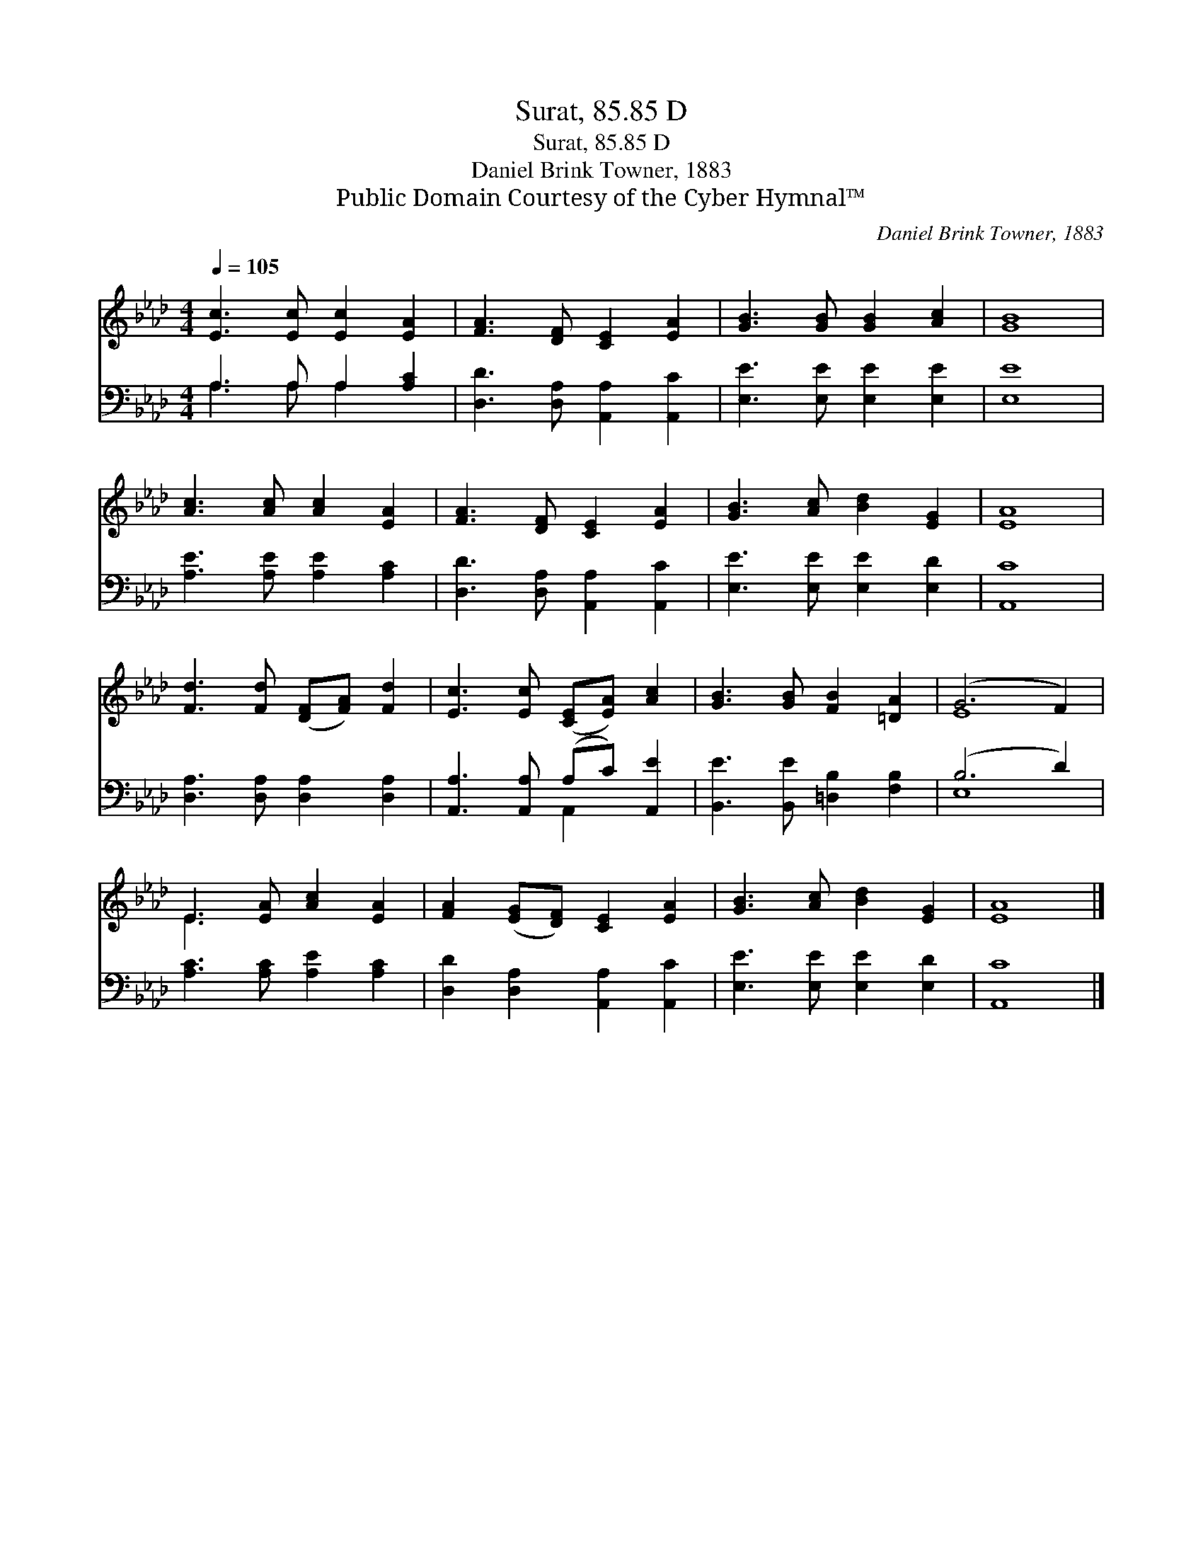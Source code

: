 X:1
T:Surat, 85.85 D
T:Surat, 85.85 D
T:Daniel Brink Towner, 1883
T:Public Domain Courtesy of the Cyber Hymnal™
C:Daniel Brink Towner, 1883
Z:Public Domain
Z:Courtesy of the Cyber Hymnal™
%%score ( 1 2 ) ( 3 4 )
L:1/8
Q:1/4=105
M:4/4
K:Ab
V:1 treble 
V:2 treble 
V:3 bass 
V:4 bass 
V:1
 [Ec]3 [Ec] [Ec]2 [EA]2 | [FA]3 [DF] [CE]2 [EA]2 | [GB]3 [GB] [GB]2 [Ac]2 | [GB]8 | %4
 [Ac]3 [Ac] [Ac]2 [EA]2 | [FA]3 [DF] [CE]2 [EA]2 | [GB]3 [Ac] [Bd]2 [EG]2 | [EA]8 | %8
 [Fd]3 [Fd] ([DF][FA]) [Fd]2 | [Ec]3 [Ec] ([CE][EA]) [Ac]2 | [GB]3 [GB] [FB]2 [=DA]2 | (G6 F2) | %12
 E3 [EA] [Ac]2 [EA]2 | [FA]2 ([EG][DF]) [CE]2 [EA]2 | [GB]3 [Ac] [Bd]2 [EG]2 | [EA]8 |] %16
V:2
 x8 | x8 | x8 | x8 | x8 | x8 | x8 | x8 | x8 | x8 | x8 | E8 | E3 x5 | x8 | x8 | x8 |] %16
V:3
 A,3 A, A,2 [A,C]2 | [D,D]3 [D,A,] [A,,A,]2 [A,,C]2 | [E,E]3 [E,E] [E,E]2 [E,E]2 | [E,E]8 | %4
 [A,E]3 [A,E] [A,E]2 [A,C]2 | [D,D]3 [D,A,] [A,,A,]2 [A,,C]2 | [E,E]3 [E,E] [E,E]2 [E,D]2 | %7
 [A,,C]8 | [D,A,]3 [D,A,] [D,A,]2 [D,A,]2 | [A,,A,]3 [A,,A,] (A,C) [A,,E]2 | %10
 [B,,E]3 [B,,E] [=D,B,]2 [F,B,]2 | (B,6 D2) | [A,C]3 [A,C] [A,E]2 [A,C]2 | %13
 [D,D]2 [D,A,]2 [A,,A,]2 [A,,C]2 | [E,E]3 [E,E] [E,E]2 [E,D]2 | [A,,C]8 |] %16
V:4
 A,3 A, A,2 x2 | x8 | x8 | x8 | x8 | x8 | x8 | x8 | x8 | x4 A,,2 x2 | x8 | E,8 | x8 | x8 | x8 | %15
 x8 |] %16

